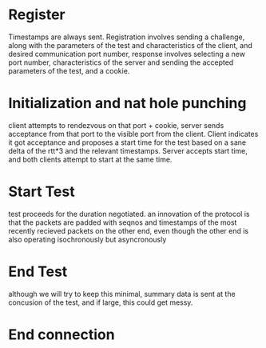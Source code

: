* Register
  Timestamps are always sent.
  Registration involves sending a challenge, along with the parameters
  of the test and characteristics of the client, and desired communication
  port number, response involves selecting a new port number, characteristics
  of the server and sending the accepted parameters of the test, and a cookie.
* Initialization and nat hole punching
  client attempts to rendezvous on that port + cookie, server sends acceptance 
  from that port to the visible port from the client. Client indicates
  it got acceptance and proposes a start time for the test based on a
  sane delta of the rtt*3 and the relevant timestamps. Server accepts start
  time, and both clients attempt to start at the same time.
* Start Test
  test proceeds for the duration negotiated.
  an innovation of the protocol is that the packets are padded with seqnos
  and timestamps of the most recently recieved packets on the other end,
  even though the other end is also operating isochronously but asyncronously
* End Test
  although we will try to keep this minimal, summary data is sent at the
  concusion of the test, and if large, this could get messy.
* End connection
